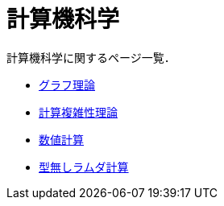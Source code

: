 = 計算機科学
:description: 計算機科学のページ一覧．

計算機科学に関するページ一覧．

* link:/science/computer/graph.html[グラフ理論]
* link:/science/computer/algorithm.html[計算複雑性理論]
* link:/science/computer/numerical.html[数値計算]
* link:/science/computer/lambda.html[型無しラムダ計算]
